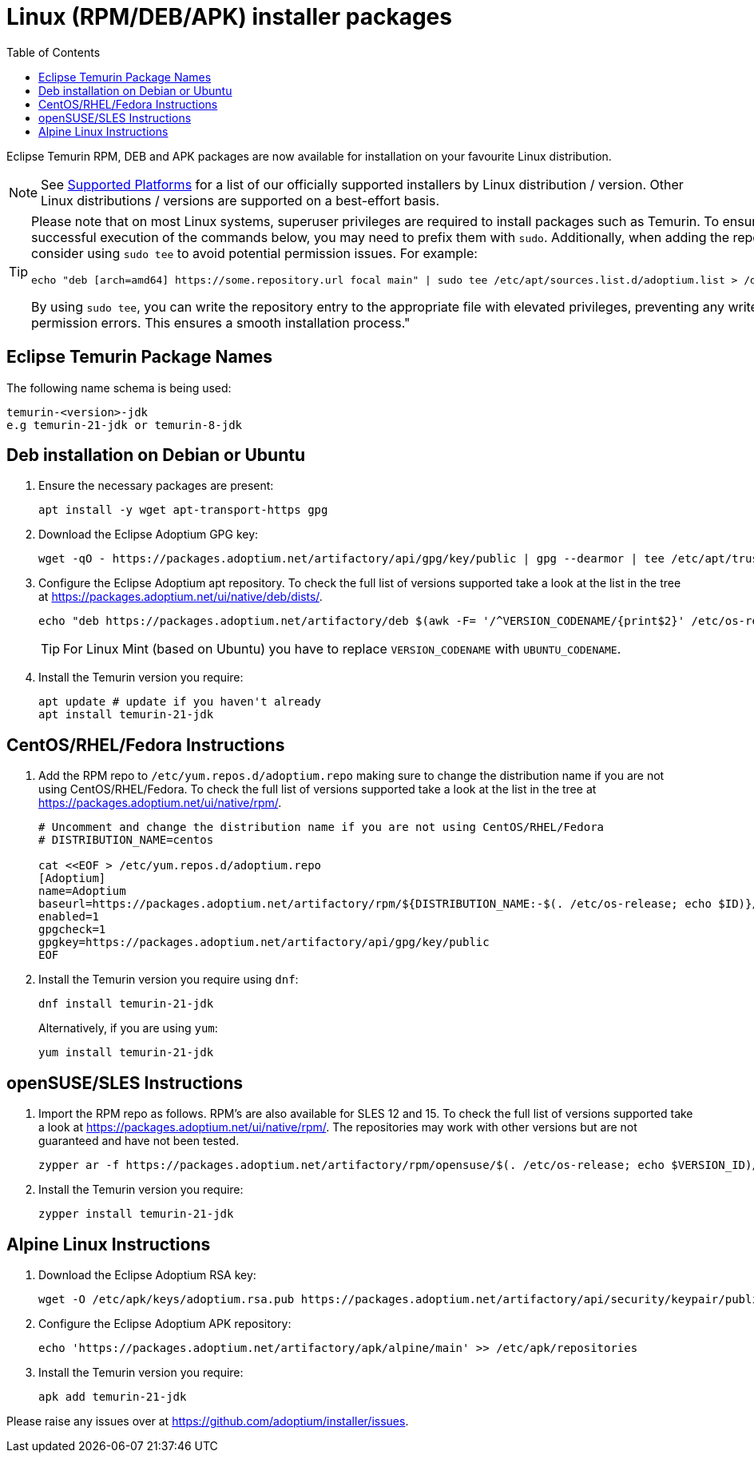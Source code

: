 = Linux (RPM/DEB/APK) installer packages
:page-authors: gdams, karianna, perlun, TheCrazyLex, TobiX, topaussie, sxa, tellison, luozhenyu, Ndacyayisenga-droid, ecspresso
:toc:
:icons: font

Eclipse Temurin RPM, DEB and APK packages are now available for installation on
your favourite Linux distribution.

[NOTE]
====
See link:/supported-platforms[Supported Platforms] for a list of our officially supported installers by Linux distribution / version. Other Linux distributions / versions are supported on a best-effort basis.
====

[TIP]
====
Please note that on most Linux systems, superuser privileges are required to install packages such as Temurin. To ensure successful execution of the commands below, you may need to prefix them with `sudo`. Additionally, when adding the repository, consider using `sudo tee` to avoid potential permission issues. For example:
[source, bash]
----
echo "deb [arch=amd64] https://some.repository.url focal main" | sudo tee /etc/apt/sources.list.d/adoptium.list > /dev/null
----
By using `sudo tee`, you can write the repository entry to the appropriate file with elevated privileges, preventing any write permission errors. This ensures a smooth installation process."
====

== Eclipse Temurin Package Names

The following name schema is being used:

....
temurin-<version>-jdk
e.g temurin-21-jdk or temurin-8-jdk
....

== Deb installation on Debian or Ubuntu

. Ensure the necessary packages are present:
+
[source, bash]
----
apt install -y wget apt-transport-https gpg
----
+
. Download the Eclipse Adoptium GPG key:
+
[source, bash]
----
wget -qO - https://packages.adoptium.net/artifactory/api/gpg/key/public | gpg --dearmor | tee /etc/apt/trusted.gpg.d/adoptium.gpg > /dev/null
----
+
. Configure the Eclipse Adoptium apt repository. To check the full list of versions supported take a look at the list in the tree at https://packages.adoptium.net/ui/native/deb/dists/.
+
[source, bash]
----
echo "deb https://packages.adoptium.net/artifactory/deb $(awk -F= '/^VERSION_CODENAME/{print$2}' /etc/os-release) main" | tee /etc/apt/sources.list.d/adoptium.list
----
TIP: For Linux Mint (based on Ubuntu) you have to replace `VERSION_CODENAME` with `UBUNTU_CODENAME`.
+
. Install the Temurin version you require:
+
[source, bash]
----
apt update # update if you haven't already
apt install temurin-21-jdk
----

== CentOS/RHEL/Fedora Instructions

. Add the RPM repo to `/etc/yum.repos.d/adoptium.repo` making sure to change the distribution name if you are not using CentOS/RHEL/Fedora. To check the full list of versions supported take a look at the list in the tree at https://packages.adoptium.net/ui/native/rpm/.
+
[source, bash]
----
# Uncomment and change the distribution name if you are not using CentOS/RHEL/Fedora
# DISTRIBUTION_NAME=centos

cat <<EOF > /etc/yum.repos.d/adoptium.repo
[Adoptium]
name=Adoptium
baseurl=https://packages.adoptium.net/artifactory/rpm/${DISTRIBUTION_NAME:-$(. /etc/os-release; echo $ID)}/\$releasever/\$basearch
enabled=1
gpgcheck=1
gpgkey=https://packages.adoptium.net/artifactory/api/gpg/key/public
EOF
----
+
. Install the Temurin version you require using `dnf`:
+
[source, bash]
----
dnf install temurin-21-jdk
----
Alternatively, if you are using `yum`:
+
[source, bash]
----
yum install temurin-21-jdk
----

== openSUSE/SLES Instructions

. Import the RPM repo as follows. RPM’s are also available for SLES 12 and 15. To check the full list of versions supported take a look at
https://packages.adoptium.net/ui/native/rpm/. The repositories may work with other versions but are not guaranteed and have not been tested.
+
[source, bash]
----
zypper ar -f https://packages.adoptium.net/artifactory/rpm/opensuse/$(. /etc/os-release; echo $VERSION_ID)/$(uname -m) adoptium
----
+
. Install the Temurin version you require:
+
[source, bash]
----
zypper install temurin-21-jdk
----


== Alpine Linux Instructions

. Download the Eclipse Adoptium RSA key:
+
[source, bash]
----
wget -O /etc/apk/keys/adoptium.rsa.pub https://packages.adoptium.net/artifactory/api/security/keypair/public/repositories/apk
----
+
. Configure the Eclipse Adoptium APK repository:
+
[source, bash]
----
echo 'https://packages.adoptium.net/artifactory/apk/alpine/main' >> /etc/apk/repositories
----
+
. Install the Temurin version you require:
+
[source, bash]
----
apk add temurin-21-jdk
----

Please raise any issues over at
https://github.com/adoptium/installer/issues.
